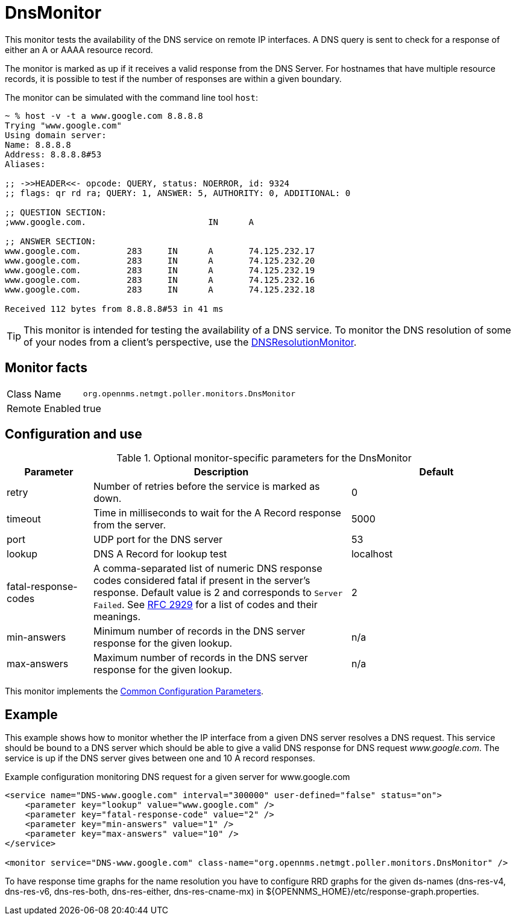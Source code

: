 
= DnsMonitor

This monitor tests the availability of the DNS service on remote IP interfaces.
A DNS query is sent to check for a response of either an A or AAAA resource record.

The monitor is marked as up if it receives a valid response from the DNS Server.
For hostnames that have multiple resource records, it is possible to test if the number of responses are within a given boundary.

The monitor can be simulated with the command line tool `host`:

[source]
----
~ % host -v -t a www.google.com 8.8.8.8
Trying "www.google.com"
Using domain server:
Name: 8.8.8.8
Address: 8.8.8.8#53
Aliases:

;; ->>HEADER<<- opcode: QUERY, status: NOERROR, id: 9324
;; flags: qr rd ra; QUERY: 1, ANSWER: 5, AUTHORITY: 0, ADDITIONAL: 0

;; QUESTION SECTION:
;www.google.com.			IN	A

;; ANSWER SECTION:
www.google.com.		283	IN	A	74.125.232.17
www.google.com.		283	IN	A	74.125.232.20
www.google.com.		283	IN	A	74.125.232.19
www.google.com.		283	IN	A	74.125.232.16
www.google.com.		283	IN	A	74.125.232.18

Received 112 bytes from 8.8.8.8#53 in 41 ms
----

TIP: This monitor is intended for testing the availability of a DNS service.
To monitor the DNS resolution of some of your nodes from a client's perspective, use the <<service-assurance/monitors/DNSResolutionMonitor.adoc#poller-dns-resolution-monitor,DNSResolutionMonitor>>.

== Monitor facts

[options="autowidth"]
|===
| Class Name     | `org.opennms.netmgt.poller.monitors.DnsMonitor`
| Remote Enabled | true
|===

== Configuration and use

.Optional monitor-specific parameters for the DnsMonitor
[options="header"]
[cols="1,3,2"]
|===
| *Parameter* | *Description* | *Default*                                                                             
| retry                | Number of retries before the service is marked as down.                                    | 0
| timeout              | Time in milliseconds to wait for the A Record response from the server.                     | 5000
| port                 | UDP port for the DNS server                                                                  | 53
| lookup               | DNS A Record for lookup test                                                               | localhost
| fatal-response-codes | A comma-separated list of numeric DNS response codes considered fatal if
                           present in the server's response.
                           Default value is 2 and corresponds to `Server Failed`.
                           See http://tools.ietf.org/html/rfc2929[RFC 2929] for a list of codes and their meanings.  | 2
| min-answers          | Minimum number of records in the DNS server response for the given lookup.                      | n/a
| max-answers          | Maximum number of records in the DNS server response for the given lookup.                     | n/a
|===

This monitor implements the <<service-assurance/monitors/introduction.adoc#ga-service-assurance-monitors-common-parameters, Common Configuration Parameters>>.

== Example

This example shows how to monitor whether the IP interface from a given DNS server resolves a DNS request.
This service should be bound to a DNS server which should be able to give a valid DNS response for DNS request _www.google.com_.
The service is up if the DNS server gives between one and 10 A record responses.

.Example configuration monitoring DNS request for a given server for www.google.com
[source, xml]
----
<service name="DNS-www.google.com" interval="300000" user-defined="false" status="on">
    <parameter key="lookup" value="www.google.com" />
    <parameter key="fatal-response-code" value="2" />
    <parameter key="min-answers" value="1" />
    <parameter key="max-answers" value="10" />
</service>

<monitor service="DNS-www.google.com" class-name="org.opennms.netmgt.poller.monitors.DnsMonitor" />
----

To have response time graphs for the name resolution you have to configure RRD graphs for the given ds-names (dns-res-v4, dns-res-v6, dns-res-both, dns-res-either, dns-res-cname-mx) in $\{OPENNMS_HOME}/etc/response-graph.properties.